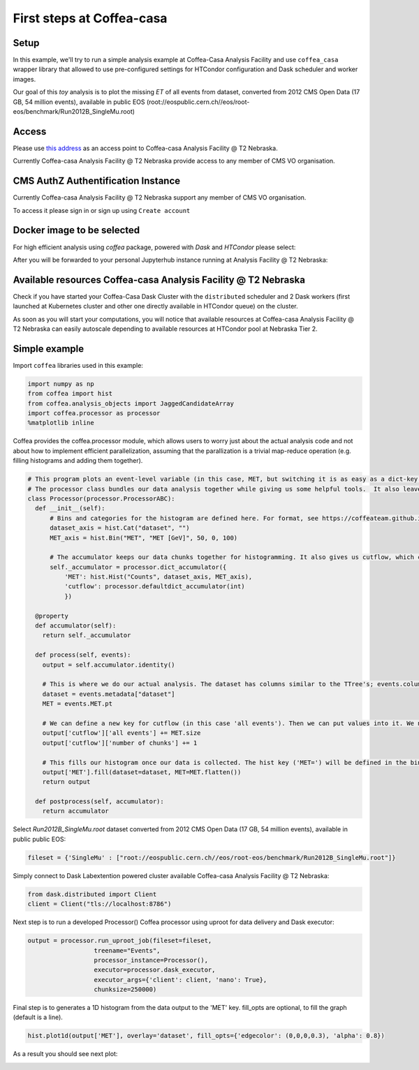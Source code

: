 First steps at Coffea-casa
=========


Setup
-----

In this example, we'll try to run a simple analysis example at Coffea-Casa Analysis Facility and use  ``coffea_casa`` wrapper library that allowed to use pre-configured settings for HTCondor configuration and Dask scheduler and worker images.

Our goal of this `toy` analysis is to plot the missing *ET* of all events from dataset, converted from 2012 CMS Open Data (17 GB, 54 million events), available in public EOS (root://eospublic.cern.ch//eos/root-eos/benchmark/Run2012B_SingleMu.root)


Access
-----

Please use `this address <https://cmsaf-jh.unl.edu>`_ as an access point to Coffea-casa Analysis Facility @ T2 Nebraska.

.. image:: _static/coffea-casa-enter.png
   :alt: Access to Coffea-casa Analysis Facility @ T2 Nebraska
   :width: 50%
   :align: center

Currently Coffea-casa Analysis Facility @ T2 Nebraska provide access to any member of CMS VO organisation.


CMS AuthZ Authentification Instance
-----

Currently Coffea-casa Analysis Facility @ T2 Nebraska support any member of CMS VO organisation.

To access it please sign in or sign up using ``Create account``

.. image:: _static/coffea-casa-authz.png
   :alt: CMS Authz authentification to Coffea-casa Analysis Facility @ T2 Nebraska
   :width: 50%
   :align: center


Docker image to be selected
-----

For high efficient analysis using *coffea* package, powered with *Dask* and *HTCondor* please select:

.. image:: _static/coffea-casa-image.png
    :alt:  Coffea Casa analysis image available at Coffea-casa Analysis Facility @ T2 Nebraska
    :width: 50%
    :align: center


After you will be forwarded to your personal Jupyterhub instance running at Analysis Facility @ T2 Nebraska:

.. image:: _static/coffea-casa-start.png
   :alt: Jupyterhub instance together with Dask Labextention powered cluster available at Coffea-casa Analysis Facility @ T2 Nebraska
   :width: 100%
   :align: center


Available resources Coffea-casa Analysis Facility @ T2 Nebraska
-----

Check if you have started your Coffea-Casa Dask Cluster  with the ``distributed`` scheduler and 2 Dask workers (first launched at Kubernetes cluster and other one directly available in HTCondor queue) on the cluster.


.. image:: _static/coffea-casa-startr.png
   :alt: Default Dask Labextention powered cluster available Coffea-casa Analysis Facility @ T2 Nebraska
   :width: 50%
   :align: center

As soon as you will start your computations, you will notice that available resources at Coffea-casa Analysis Facility @ T2 Nebraska can easily autoscale depending to available resources at HTCondor pool at Nebraska Tier 2.


.. image:: _static/coffea-casa-labext.png
   :alt: Autoscaling with Dask Labextention powered cluster available at Coffea-casa Analysis Facility @ T2 Nebraska
   :width: 50%
   :align: center


Simple example
------------

Import  ``coffea`` libraries used in this example:

.. code-block:: python

    import numpy as np
    from coffea import hist
    from coffea.analysis_objects import JaggedCandidateArray
    import coffea.processor as processor
    %matplotlib inline

Coffea provides the coffea.processor module, which allows users to worry just about the actual analysis code and not about how to implement efficient parallelization, assuming that the parallization is a trivial map-reduce operation (e.g. filling histograms and adding them together).

.. code-block:: python

    # This program plots an event-level variable (in this case, MET, but switching it is as easy as a dict-key change). It also demonstrates an easy use of the book-keeping cutflow tool, to keep track of the number of events processed.
    # The processor class bundles our data analysis together while giving us some helpful tools.  It also leaves looping and chunks to the framework instead of us.
    class Processor(processor.ProcessorABC):
      def __init__(self):
          # Bins and categories for the histogram are defined here. For format, see https://coffeateam.github.io/coffea/stubs/coffea.hist.hist_tools.Hist.html && https://coffeateam.github.io/coffea/stubs/coffea.hist.hist_tools.Bin.html
          dataset_axis = hist.Cat("dataset", "")
          MET_axis = hist.Bin("MET", "MET [GeV]", 50, 0, 100)

          # The accumulator keeps our data chunks together for histogramming. It also gives us cutflow, which can be used to keep track of data.
          self._accumulator = processor.dict_accumulator({
              'MET': hist.Hist("Counts", dataset_axis, MET_axis),
              'cutflow': processor.defaultdict_accumulator(int)
              })

      @property
      def accumulator(self):
        return self._accumulator

      def process(self, events):
        output = self.accumulator.identity()

        # This is where we do our actual analysis. The dataset has columns similar to the TTree's; events.columns can tell you them, or events.[object].columns for deeper depth.
        dataset = events.metadata["dataset"]
        MET = events.MET.pt

        # We can define a new key for cutflow (in this case 'all events'). Then we can put values into it. We need += because it's per-chunk (demonstrated below)
        output['cutflow']['all events'] += MET.size
        output['cutflow']['number of chunks'] += 1

        # This fills our histogram once our data is collected. The hist key ('MET=') will be defined in the bin in __init__.
        output['MET'].fill(dataset=dataset, MET=MET.flatten())
        return output

      def postprocess(self, accumulator):
        return accumulator


Select `Run2012B_SingleMu.root` dataset converted from 2012 CMS Open Data (17 GB, 54 million events), available in public public EOS:

.. code-block:: python

    fileset = {'SingleMu' : ["root://eospublic.cern.ch//eos/root-eos/benchmark/Run2012B_SingleMu.root"]}


Simply connect to Dask Labextention powered cluster available Coffea-casa Analysis Facility @ T2 Nebraska:

.. code-block:: python

    from dask.distributed import Client
    client = Client("tls://localhost:8786")

Next step is to run a developed Processor() Coffea processor using uproot for data delivery and Dask executor:

.. code-block:: python

    output = processor.run_uproot_job(fileset=fileset,
                      treename="Events",
                      processor_instance=Processor(),
                      executor=processor.dask_executor,
                      executor_args={'client': client, 'nano': True},
                      chunksize=250000)

Final step is to generates a 1D histogram from the data output to the 'MET' key. fill_opts are optional, to fill the graph (default is a line).

.. code-block:: python

    hist.plot1d(output['MET'], overlay='dataset', fill_opts={'edgecolor': (0,0,0,0.3), 'alpha': 0.8})

As a result you should see next plot:

.. image:: _static/example1-plot.png
   :alt: Final plot that you should see at the end of example
   :width: 50%
   :align: center
